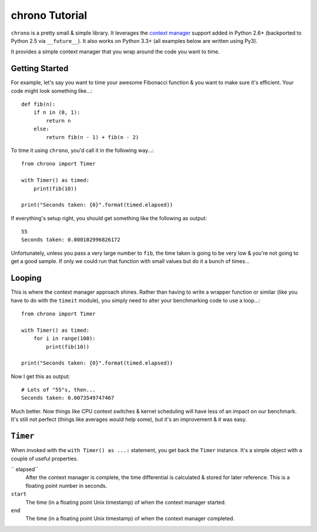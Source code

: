 ===============
chrono Tutorial
===============

``chrono`` is a pretty small & simple library. It leverages the
`context manager`_ support added in Python 2.6+ (backported to Python 2.5 via
``__future__``). It also works on Python 3.3+ (all examples below are written
using Py3).

.. _`context manager`: http://docs.python.org/3/library/stdtypes.html?highlight=contextmanager#context-manager-types

It provides a simple context manager that you wrap around the code you want
to time.


Getting Started
===============

For example, let's say you want to time your awesome Fibonacci function & you
want to make sure it's efficient. Your code might look something like...::

    def fib(n):
        if n in (0, 1):
            return n
        else:
            return fib(n - 1) + fib(n - 2)

To time it using ``chrono``, you'd call it in the following way...::

    from chrono import Timer

    with Timer() as timed:
        print(fib(10))

    print("Seconds taken: {0}".format(timed.elapsed))

If everything's setup right, you should get something like the following as
output::

    55
    Seconds taken: 0.000102996826172

Unfortunately, unless you pass a very large number to ``fib``, the time taken
is going to be very low & you're not going to get a good sample. If only we
could run that function with small values but do it a bunch of times...


Looping
=======

This is where the context manager approach shines. Rather than having to write
a wrapper function or similar (like you have to do with the ``timeit`` module),
you simply need to alter your benchmarking code to use a loop...::

    from chrono import Timer

    with Timer() as timed:
        for i in range(100):
            print(fib(10))

    print("Seconds taken: {0}".format(timed.elapsed))

Now I get this as output::

    # Lots of "55"s, then...
    Seconds taken: 0.0073549747467

Much better. Now things like CPU context switches & kernel scheduling will have
less of an impact on our benchmark. It's still not perfect (things like
averages would help some), but it's an improvement & it was easy.


``Timer``
=========

When invoked with the ``with Timer() as ...:`` statement, you get back the
``Timer`` instance. It's a simple object with a couple of useful properties.

`` elapsed``
    After the context manager is complete, the time differential is calculated
    & stored for later reference. This is a floating point number in seconds.

``start``
    The time (in a floating point Unix timestamp) of when the context manager
    started.

``end``
    The time (in a floating point Unix timestamp) of when the context manager
    completed.
